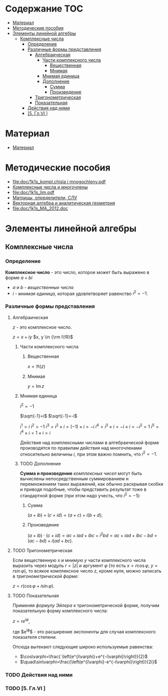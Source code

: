 #+LaTeX_CLASS: article
#+LaTeX_CLASS_OPTIONS: [a4paper]

#+LaTeX_HEADER: \usepackage[utf8]{inputenc}
#+LaTeX_HEADER: \usepackage[T1,T2A]{fontenc}
#+LaTeX_HEADER: \usepackage[english,russian]{babel}
#+LaTeX_HEADER: \usepackage[unicode]{hyperref}
#+LATEX_HEADER: \hypersetup{colorlinks, citecolor=black, filecolor=black, linkcolor=black, urlcolor=blue}
#+LaTeX_HEADER: \usepackage{amssymb}
#+STARTUP: latexpreview
* Содержание :TOC:
 - [[#Материал][Материал]]
 - [[#Методические-пособия][Методические пособия]]
 - [[#Элементы-линейной-алгебры][Элементы линейной алгебры]]
   - [[#Комплексные-числа][Комплексные числа]]
     - [[#Определение][Определение]]
     - [[#Различные-формы-представления][Различные формы представления]]
       - [[#Алгебраическая][Алгебраическая]]
         - [[#Части-комплексного-числа][Части комплексного числа]]
           - [[#Вещественная][Вещественная]]
           - [[#Мнимая][Мнимая]]
         - [[#Мнимая-единица][Мнимая единица]]
         - [[#Дополнение][Дополнение]]
           - [[#Сумма][Сумма]]
           - [[#Произведение][Произведение]]
       - [[#Тригонометрическая][Тригонометрическая]]
       - [[#Показательная][Показательная]]
     - [[#Действия-над-ними][Действия над ними]]
     - [[#5-Глvi-][[5. Гл.VI ]]]

* Материал
- [[file:doc/1k1s_MA_2012.doc][Материал]]
* Методические пособия
- [[file:doc/1k1s_kompl.chisla i mnogochleny.pdf]]
- [[file:doc/1k1s_kompl.chisla_i_mnogochleny.pdf][Комплексные числа и многочлены]]
- [[file:doc/1k1s_lim.pdf]]
- [[file:doc/1k1s_matr_det_slu.pdf][Матрицы, определители, СЛУ]]
- [[file:doc/1k1s_vektalg_analgeom.pdf][Векторная алгебра и аналитическая геометрия]]
- [[file:doc/1k1s_МА_2012.doc]]

* Элементы линейной алгебры
** Комплексные числа
*** Определение

*Комплексное число* - это число, которое может быть выражено в форме $a + bi$
- $a$ и $b$ - /вещественные числа/
- $i$ - /мнимая единица/, которая удовлетворяет равенство $i^2=-1$.

*** Различные формы представления
**** Алгебраическая

$z$ - это комплексное число.

$z=x+iy$
$x, y \in {\rm I\!R}$

***** Части комплексного числа

****** Вещественная
$x = \Re\left(z\right)$

****** Мнимая
$y=\operatorname{Im} z$

***** Мнимая единица
$i^2=-1$

$\sqrt{-1}=i$
$\sqrt{-1}=-i$

$i^1 = i$
$i^2 = -1$
$i^3 = i^2 \times i = (-1) \times i = -i$
$i^4 = i^3 \times i = -i \times i = -i^2 = 1$
$i^5 = i^4 \times i = 1 \times i = i$

\begin{equation}
i^n =
\begin{cases}
 1,n = 4k,     k \in \mathbb{Z}\\
 i,n = 4k + 1, k \in \mathbb{Z}\\
-1,n = 4k + 2, k \in \mathbb{Z}\\
-i,n = 4k + 3, k \in \mathbb{Z}\\
\end{cases}
\end{equation}

Действия над комплексными числами в алгебраической форме производятся по правилам действия над многочленами относительно величины $i$,
при этом важно помнить, что $i^2 = -1$.

***** TODO Дополнение
*Сумма и произведение* /комплексных чисел/ могут быть вычислены непосредственным суммированием и перемножением таких выражений,
как обычно раскрывая скобки и приводя подобные,
чтобы представить результат тоже в стандартной форме
(при этом надо учесть, что $i^2=-1$):
****** Сумма
$\left( a+ib \right) + \left( c+id \right) = \left( a+c \right) + i \left( b+d \right)$;
****** Произведение
$\left( a+ib \right) \cdot \left( c+id \right) = ac+iad+ibc+i^2bd = ac+iad+ibc-bd = \left( ac-bd \right) + i \left( ad+bc \right)$.

**** TODO Тригонометрическая

Если вещественную $x$ и мнимую $y$ части комплексного числа выразить через модуль $r = \left| z \right|$ и аргумент $\varphi$ (то есть $x=r\cos\varphi$, $y=r\sin\varphi$),
то всякое комплексное число $z$, кроме нуля, можно записать в /тригонометрической форме/:

$z=r \left( \cos\varphi + i\sin\varphi \right)$.

**** TODO Показательная

Применяя /формулу Эйлера/ к тригонометрической форме,
получим показательную форму комплексного числа:

$z=re^{i\varphi}$,

где $e^{i\varphi}$ - это расширение /экспоненты/ для случая комплексного показателя степени.

Отсюда вытекают следующие широко используемые равенства:
- $\cos\varphi=\frac{ \left(e^{i\varphi}+e^{-i\varphi}\right)}{2}$
- $\quad\sin\varphi=\frac{\left(e^{i\varphi}-e^{-i\varphi}\right)}{2i}$

*** TODO Действия над ними
*** TODO [5. Гл.VI ]
